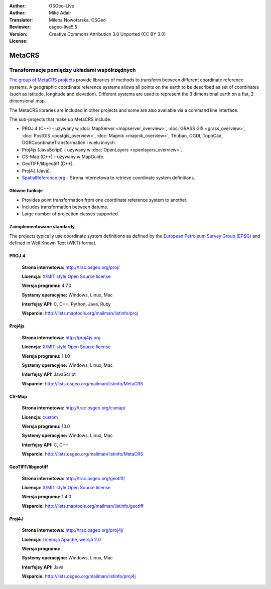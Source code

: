 :Author: OSGeo-Live
:Author: Mike Adair
:Translator: Milena Nowotarska, OSGeo
:Reviewer:
:Version: osgeo-live5.5
:License: Creative Commons Attribution 3.0 Unported (CC BY 3.0)

.. (no logo) .. image:: /images/project_logos/logo-GDAL.png
..  :alt: project logo
..  :align: right
..  :target: http://trac.osgeo.org/metacrs/wiki

.. image:: /images/logos/OSGeo_community.png
  :scale: 100 %
  :alt: OSGeo Project
  :align: right
  :target: http://www.osgeo.org

MetaCRS
================================================================================

Transformacje pomiędzy układami współrzędnych
~~~~~~~~~~~~~~~~~~~~~~~~~~~~~~~~~~~~~~~~~~~~~~~~~~~~~~~~~~~~~~~~~~~~~~~~~~~~~~~~

.. image:: /images/project_logos/logo-metacrs.png
  :alt: map projection example
  :align: right
  :target: http://trac.osgeo.org/metacrs/wiki


`The group of MetaCRS projects <http://trac.osgeo.org/metacrs/wiki>`_ provide
libraries of methods to transform between different coordinate reference
systems. A geographic coordinate reference systems allows all points on the
earth to be described as set of coordinates (such as latitude, longitude and
elevation). Different systems are used to represent the 3 dimensional earth
on a flat, 2 dimensional map.

The MetaCRS libraries are included in other projects and some are also
available via a command line interface.

The sub-projects that make up MetaCRS include:

* PROJ.4 (C++) - używany w :doc:`MapServer <mapserver_overview>`, :doc:`GRASS GIS <grass_overview>`, :doc:`PostGIS <postgis_overview>`, :doc:`Mapnik <mapnik_overview>`, Thuban, OGDI, TopoCad, OGRCoordinateTransformation i wielu innych.
* Proj4js (JavaScript) - używany w :doc:`OpenLayers <openlayers_overview>`.
* CS-Map (C++) - używany w MapGuide.
* GeoTIFF/libgeotiff (C++).
* Proj4J (Java).
* `SpatialReference.org <http://spatialreference.org/>`_  - Strona internetowa to retrieve coordinate system definitions.

Główne funkcje
--------------------------------------------------------------------------------

* Provides point transformation from one coordinate reference system to another.
* Includes transformation between datums.
* Large number of projection classes supported.


Zaimplementowane standardy
--------------------------------------------------------------------------------

The projects typically use coordinate system definitions as defined by the 
`European Petroleum Survey Group (EPSG) <http://www.epsg.org/>`_ and defined in
Well Known Text (WKT) format.

PROJ.4
--------------------------------------------------------------------------------

  **Strona internetowa:**  http://trac.osgeo.org/proj/
  
  **Licencja:** `X/MIT style Open Source license <http://trac.osgeo.org/proj/wiki/WikiStart#License>`_
  
  **Wersja programu:** 4.7.0
  
  **Systemy operacyjne:** Windows, Linux, Mac
  
  **Interfejsy API:** C, C++, Python, Java, Ruby
  
  **Wsparcie:** http://lists.maptools.org/mailman/listinfo/proj

Proj4js
--------------------------------------------------------------------------------

  **Strona internetowa:**  http://proj4js.org
  
  **Licencja:** `X/MIT style Open Source license <http://trac.osgeo.org/proj/wiki/WikiStart#License>`_
  
  **Wersja programu:** 1.1.0
  
  **Systemy operacyjne:** Windows, Linux, Mac
  
  **Interfejsy API:** JavaScript
  
  **Wsparcie:** http://lists.osgeo.org/mailman/listinfo/MetaCRS

CS-Map
--------------------------------------------------------------------------------

  **Strona internetowa:**  http://trac.osgeo.org/csmap/
  
  **Licencja:** `custom <http://svn.osgeo.org/metacrs/csmap/trunk/CsMapDev/license.txt>`_
  
  **Wersja programu:** 13.0
  
  **Systemy operacyjne:** Windows, Linux, Mac
  
  **Interfejsy API:** C, C++

  **Wsparcie:** http://lists.osgeo.org/mailman/listinfo/MetaCRS

GeoTIFF/libgeotiff
--------------------------------------------------------------------------------

  **Strona internetowa:**  http://trac.osgeo.org/geotiff/
  
  **Licencja:** `X/MIT style Open Source license <http://trac.osgeo.org/proj/wiki/WikiStart#License>`_
  
  **Wersja programu:** 1.4.0
  
  **Wsparcie:** http://lists.maptools.org/mailman/listinfo/geotiff
  
Proj4J
--------------------------------------------------------------------------------

  **Strona internetowa:**  http://trac.osgeo.org/proj4j/
  
  **Licencja:** `Licencja Apache, wersja 2.0 <http://www.apache.org/licenses/LICENSE-2.0>`_
  
  **Wersja programu:** 
  
  **Systemy operacyjne:** Windows, Linux, Mac
  
  **Interfejsy API:** Java
  
  **Wsparcie:** http://lists.osgeo.org/mailman/listinfo/proj4j
  
